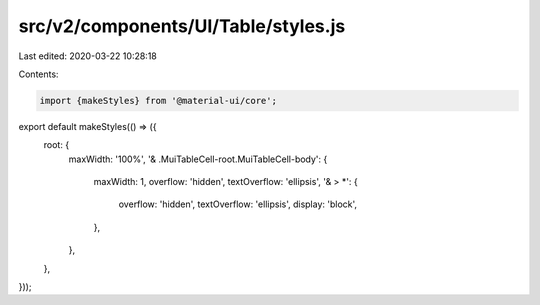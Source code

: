 src/v2/components/UI/Table/styles.js
====================================

Last edited: 2020-03-22 10:28:18

Contents:

.. code-block:: js

    import {makeStyles} from '@material-ui/core';

export default makeStyles(() => ({
  root: {
    maxWidth: '100%',
    '& .MuiTableCell-root.MuiTableCell-body': {
      maxWidth: 1,
      overflow: 'hidden',
      textOverflow: 'ellipsis',
      '& > *': {
        overflow: 'hidden',
        textOverflow: 'ellipsis',
        display: 'block',
      },
    },
  },
}));


